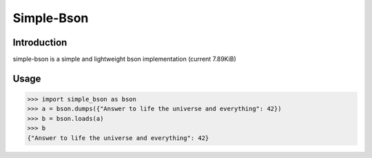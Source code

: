 Simple-Bson
========================

.. image:: https://github.com/DeltaLaboratory/simple-bson/actions/workflows/CI.yml/badge.svg?branch=stable
    :target: https://github.com/DeltaLaboratory/simple-bson/actions/workflows/CI.yml?branch=stable
    :alt: stable CI status

Introduction
------------
simple-bson is a simple and lightweight bson implementation (current 7.89KiB)

Usage
------------

.. sourcecode:: python

   >>> import simple_bson as bson
   >>> a = bson.dumps({"Answer to life the universe and everything": 42})
   >>> b = bson.loads(a)
   >>> b
   {"Answer to life the universe and everything": 42}